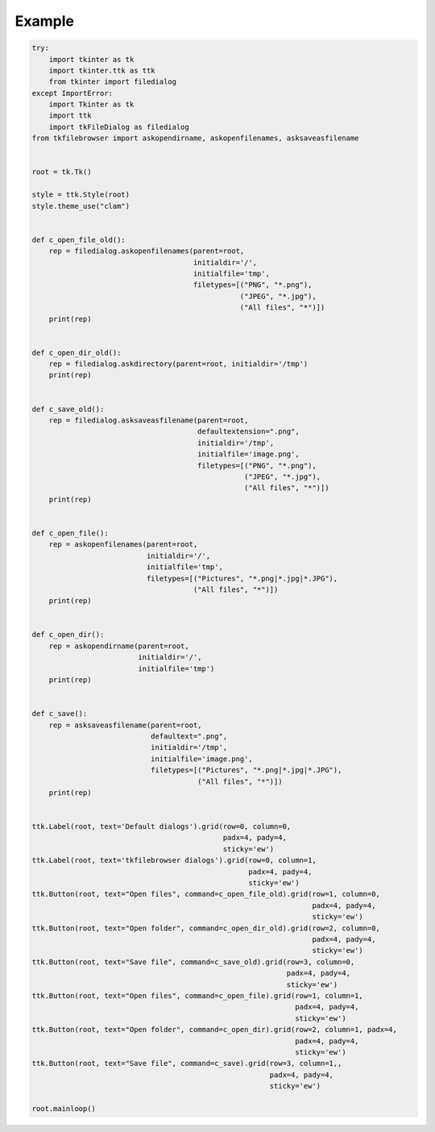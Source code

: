 Example
=======

.. code:: python

    try:
        import tkinter as tk
        import tkinter.ttk as ttk
        from tkinter import filedialog
    except ImportError:
        import Tkinter as tk
        import ttk
        import tkFileDialog as filedialog
    from tkfilebrowser import askopendirname, askopenfilenames, asksaveasfilename


    root = tk.Tk()

    style = ttk.Style(root)
    style.theme_use("clam")


    def c_open_file_old():
        rep = filedialog.askopenfilenames(parent=root, 
                                          initialdir='/', 
                                          initialfile='tmp',
                                          filetypes=[("PNG", "*.png"), 
                                                     ("JPEG", "*.jpg"), 
                                                     ("All files", "*")])
        print(rep)


    def c_open_dir_old():
        rep = filedialog.askdirectory(parent=root, initialdir='/tmp')
        print(rep)


    def c_save_old():
        rep = filedialog.asksaveasfilename(parent=root, 
                                           defaultextension=".png", 
                                           initialdir='/tmp', 
                                           initialfile='image.png',
                                           filetypes=[("PNG", "*.png"), 
                                                      ("JPEG", "*.jpg"), 
                                                      ("All files", "*")])
        print(rep)


    def c_open_file():
        rep = askopenfilenames(parent=root, 
                               initialdir='/', 
                               initialfile='tmp',
                               filetypes=[("Pictures", "*.png|*.jpg|*.JPG"), 
                                          ("All files", "*")])
        print(rep)


    def c_open_dir():
        rep = askopendirname(parent=root, 
                             initialdir='/', 
                             initialfile='tmp')
        print(rep)


    def c_save():
        rep = asksaveasfilename(parent=root, 
                                defaultext=".png", 
                                initialdir='/tmp', 
                                initialfile='image.png',
                                filetypes=[("Pictures", "*.png|*.jpg|*.JPG"), 
                                           ("All files", "*")])
        print(rep)


    ttk.Label(root, text='Default dialogs').grid(row=0, column=0, 
                                                 padx=4, pady=4, 
                                                 sticky='ew')
    ttk.Label(root, text='tkfilebrowser dialogs').grid(row=0, column=1, 
                                                       padx=4, pady=4, 
                                                       sticky='ew')
    ttk.Button(root, text="Open files", command=c_open_file_old).grid(row=1, column=0, 
                                                                      padx=4, pady=4, 
                                                                      sticky='ew')
    ttk.Button(root, text="Open folder", command=c_open_dir_old).grid(row=2, column=0, 
                                                                      padx=4, pady=4, 
                                                                      sticky='ew')
    ttk.Button(root, text="Save file", command=c_save_old).grid(row=3, column=0, 
                                                                padx=4, pady=4, 
                                                                sticky='ew')
    ttk.Button(root, text="Open files", command=c_open_file).grid(row=1, column=1, 
                                                                  padx=4, pady=4, 
                                                                  sticky='ew')
    ttk.Button(root, text="Open folder", command=c_open_dir).grid(row=2, column=1, padx=4, 
                                                                  padx=4, pady=4, 
                                                                  sticky='ew')
    ttk.Button(root, text="Save file", command=c_save).grid(row=3, column=1,, 
                                                            padx=4, pady=4, 
                                                            sticky='ew')

    root.mainloop()
